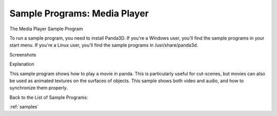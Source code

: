 .. _media-player:

Sample Programs: Media Player
=============================

The Media Player Sample Program

To run a sample program, you need to install Panda3D. If you're a Windows
user, you'll find the sample programs in your start menu. If you're a Linux
user, you'll find the sample programs in /usr/share/panda3d.

Screenshots

|Screenshot-Sample-Programs-Media-Player.jpg|

Explanation

This sample program shows how to play a movie in panda. This is particularly
useful for cut-scenes, but movies can also be used as animated textures on the
surfaces of objects. This sample shows both video and audio, and how to
synchronize them properly.

Back to the List of Sample Programs:

:ref:`samples`

.. |Screenshot-Sample-Programs-Media-Player.jpg| image:: screenshot-sample-programs-media-player.jpg

